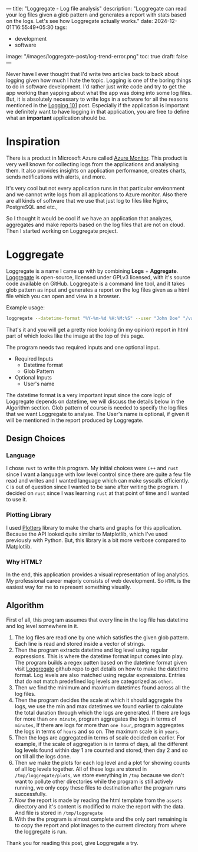 ---
title: "Loggregate - Log file analysis"
description: "Loggregate can read your log files given a glob pattern and generates a report with stats based on the logs. Let's see how Loggregate actually works."
date: 2024-12-01T16:55:49+05:30
tags:
  - development
  - software
image: "/images/loggregate-post/log-trend-error.png"
toc: true
draft: false
---

Never have I ever thought that I'd write two articles back to back about logging given how much I hate the topic. Logging is one of the boring
things to do in software development. I'd rather just write code and try to get the app working than yapping about what the app was doing into
some log files. But, it is absolutely necessary to write logs in a software for all the reasons mentioned in the [[/posts/logging-101][Logging 101]] post. Especially if the
application is important we definitely want to have logging in that application, you are free to define what an **important** application should be.

* Inspiration

There is a product in Microsoft Azure called [[https://learn.microsoft.com/en-us/azure/azure-monitor/overview][Azure Monitor]]. This product is very well known for collecting logs from the applications and analysing them.
It also provides insights on application performance, creates charts, sends notifications with alerts, and more.

It's very cool but not every application runs in that particular environment and we cannot write logs from all applications to Azure monitor. Also there
are all kinds of software that we use that just log to files like Nginx, PostgreSQL and etc.,

So I thought it would be cool if we have an application that analyzes, aggregates and make reports based on the log files that are not on cloud.
Then I started working on Loggregate project.

* Loggregate

Loggregate is a name I came up with by combining **Logs** + **Aggregate**. [[https://github.com/akashters/loggregate][Loggregate]] is open-source, licensed under GPLv3 licensed, with it's
source code available on GitHub.
Loggregate is a command line tool, and it takes glob pattern as input and generates a report on the log files given as a html file which you can open
and view in a browser.

Example usage:
#+BEGIN_SRC sh
  loggregate --datetime-format "%Y-%m-%d %H:%M:%S" --user "John Doe" "/var/log/*.log"
#+END_SRC

That's it and you will get a pretty nice looking (in my opinion) report in html part of which looks like the image at the top of this page.

The program needs two required inputs and one optional input.
+ Required Inputs
  + Datetime format
  + Glob Pattern
+ Optional Inputs
  + User's name

The datetime format is a very important input since the core logic of Loggregate depends on datetime, we will discuss the details below in the Algorithm section.
Glob pattern of course is needed to specify the log files that we want Loggregate to analyse. The User's name is optional, if given it will be mentioned
in the report produced by Loggregate.

** Design Choices

*** Language

I chose =rust= to write this program. My initial choices were =C++= and =rust= since I want a language with low level control since there are quite a
few file read and writes and I wanted language which can make syscalls efficiently. =C= is out of question since I wanted to be sane after writing the
program. I decided on =rust= since I was learning =rust= at that point of time and I wanted to use it.

*** Plotting Library

I used [[https://docs.rs/plotters/latest/plotters/index.html][Plotters]] library to make the charts and graphs for this application. Because the API looked quite similar to Matplotlib, which I've used
previously with Python. But, this library is a bit more verbose compared to Matplotlib.

*** Why HTML?

In the end, this application provides a visual representation of log analytics. My professional career majorly consists of web development.
So =HTML= is the easiest way for me to represent something visually.

** Algorithm

First of all, this program assumes that every line in the log file has datetime and log level somewhere in it.
1. The log files are read one by one which satisfies the given glob pattern. Each line is read and stored inside a vector of strings.
2. Then the program extracts datetime and log level using regular expressions. This is where the datetime format input comes into play. The program
   builds a regex patten based on the datetime format given visit [[https://github.com/akashters/loggregate][Loggregate]] github repo to get details on how to make the datetime format.
   Log levels are also matched using regular expressions. Entries that do not match predefined log levels are categorized as =other=.
3. Then we find the minimum and maximum datetimes found across all the log files.
4. Then the program decides the scale at which it should aggregate the logs, we use the min and max datetimes we found earlier to calculate the total
   duration through which the logs are generated.
   If there are logs for more than =one minute=, program aggregates the logs in terms of =minutes=,
   If there are logs for more than =one hour=, program aggregates the logs in terms of =hours= and so on. The maxinum scale is in =years=.
5. Then the logs are aggregated in terms of scale decided on earlier.
   For example, if the scale of aggregation is in terms of days, all the different log levels found within day 1 are counted and stored, then day 2 and
   so on till all the logs done.
6. Then we make the plots for each log level and a plot for showing counts of all log levels together. All of these logs are stored in
   =/tmp/loggregate/plots=, we store everything in =/tmp= because we don't want to pollute other directories while the program is still actively running,
   we only copy these files to destination after the program runs successfully.
7. Now the report is made by reading the html template from the =assets= directory and it's content is modified to make the report with the data. And
   file is stored in =/tmp/loggregate=
8. With the the program is almost complete and the only part remaining is to copy the report and plot images to the current directory from where the
   loggregate is run.


Thank you for reading this post, give Loggregate a try.
   
